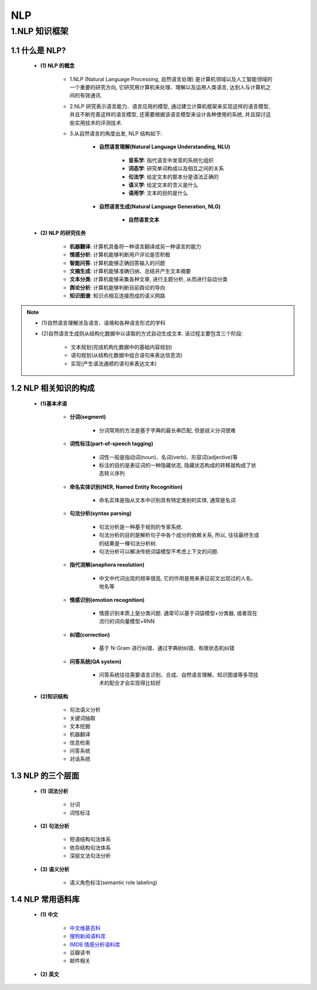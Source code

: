 
NLP
==============

1.NLP 知识框架
------------------------

1.1 什么是 NLP?
~~~~~~~~~~~~~~~~~~~~~~~~

   - **(1) NLP 的概念**

      - 1.NLP (Natural Language Processing, 自然语言处理) 是计算机领域以及人工智能领域的一个重要的研究方向,
        它研究用计算机来处理、理解以及运用人类语言, 达到人与计算机之间的有效通讯.

      - 2.NLP 研究表示语言能力、语言应用的模型, 通过建立计算机框架来实现这样的语言模型, 并且不断完善这样的语言模型,
        还需要根据该语言模型来设计各种使用的系统, 并且探讨这些实用技术的评测技术.

      - 3.从自然语言的角度出发, NLP 结构如下: 

         - **自然语言理解(Natural Language Understanding, NLU)**

            - **音系学**: 指代语言中发音的系统化组织
            - **词态学**: 研究单词构成以及相互之间的关系
            - **句法学**: 给定文本的那本分是语法正确的
            - **语义学**: 给定文本的含义是什么
            - **语用学**: 文本的目的是什么

         - **自然语言生成(Natural Language Generation, NLG)**
         
            - **自然语言文本**

   - **(2) NLP 的研究任务**

      - **机器翻译**: 计算机具备将一种语言翻译成另一种语言的能力
      - **情感分析**: 计算机能够判断用户评论是否积极
      - **智能问答**: 计算机能够正确回答输入的问题
      - **文摘生成**: 计算机能够准确归纳、总结并产生文本摘要
      - **文本分类**: 计算机能够采集各种文章, 进行主题分析, 从而进行自动分类
      - **舆论分析**: 计算机能够判断目前舆论的导向
      - **知识图谱**: 知识点相互连接而成的语义网路

.. note:: 

   - (1)自然语言理解涉及语言、语境和各种语言形式的学科

   - (2)自然语言生成则从结构化数据中以读取的方式自动生成文本. 该过程主要包含三个阶段: 
      
      - 文本规划(完成机构化数据中的基础内容规划)
      - 语句规划(从结构化数据中组合语句来表达信息流)
      - 实现(产生语法通顺的语句来表达文本)

1.2 NLP 相关知识的构成
~~~~~~~~~~~~~~~~~~~~~~~~

   - **(1)基本术语**

      - **分词(segment)**

         - 分词常用的方法是基于字典的最长串匹配, 但是歧义分词很难

      - **词性标注(part-of-speech tagging)**

         - 词性一般是指动词(noun)、名词(verb)、形容词(adjective)等

         - 标注的目的是表征词的一种隐藏状态, 隐藏状态构成的转移就构成了状态转义序列

      - **命名实体识别(NER, Named Entity Recognition)**

         - 命名实体是指从文本中识别具有特定类别的实体, 通常是名词

      - **句法分析(syntax parsing)**

         - 句法分析是一种基于规则的专家系统. 
         - 句法分析的目的是解析句子中各个成分的依赖关系, 所以, 往往最终生成的结果是一棵句法分析树. 
         - 句法分析可以解决传统词袋模型不考虑上下文的问题.

      - **指代消解(anaphora resolution)**

         - 中文中代词出现的频率很高, 它的作用是用来表征前文出现过的人名、地名等

      - **情感识别(emotion recognition)**

         - 情感识别本质上是分类问题. 通常可以基于词袋模型+分类器, 或者现在流行的词向量模型+RNN

      - **纠错(correction)**

         - 基于 N-Gram 进行纠错、通过字典树纠错、有限状态机纠错

      - **问答系统(QA system)**

         - 问答系统往往需要语言识别、合成、自然语言理解、知识图谱等多项技术的配合才会实现得比较好

   - **(2)知识结构**

      - 句法语义分析
      - 关键词抽取
      - 文本挖掘
      - 机器翻译
      - 信息检索
      - 问答系统
      - 对话系统

1.3 NLP 的三个层面
~~~~~~~~~~~~~~~~~~~~~~~~

   - **(1) 词法分析**

      - ``分词``
      - ``词性标注``

   - **(2) 句法分析**

      - 短语结构句法体系
      - 依存结构句法体系
      - 深层文法句法分析

   - **(3) 语义分析**

      - 语义角色标注(semantic role labeling)

1.4 NLP 常用语料库
~~~~~~~~~~~~~~~~~~~~~~~~

   - **(1) 中文**

      - `中文维基百科 <https://dumps.wikimedia.org/zhwiki/>`_ 

      - `搜狗新闻语料库 <http://download.labs.sogou.com/resource/ca.php>`_ 

      - `IMDB 情感分析语料库 <https://www.kaggle.com/tmdb/tmdb-moive-metadata>`_ 

      - 豆瓣读书

      - 邮件相关

   - **(2) 英文**
